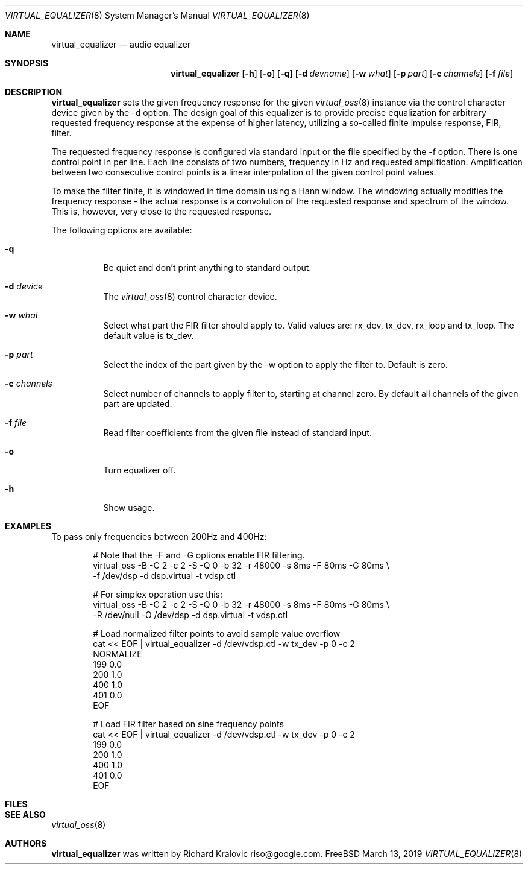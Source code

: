 .\"
.\" Copyright (c) 2019 Google LLC, written by Richard Kralovic <riso@google.com>
.\"
.\" All rights reserved.
.\"
.\" Redistribution and use in source and binary forms, with or without
.\" modification, are permitted provided that the following conditions
.\" are met:
.\" 1. Redistributions of source code must retain the above copyright
.\"    notice, this list of conditions and the following disclaimer.
.\" 2. Redistributions in binary form must reproduce the above copyright
.\"    notice, this list of conditions and the following disclaimer in the
.\"    documentation and/or other materials provided with the distribution.
.\"
.\" THIS SOFTWARE IS PROVIDED BY THE AUTHOR AND CONTRIBUTORS ``AS IS'' AND
.\" ANY EXPRESS OR IMPLIED WARRANTIES, INCLUDING, BUT NOT LIMITED TO, THE
.\" IMPLIED WARRANTIES OF MERCHANTABILITY AND FITNESS FOR A PARTICULAR PURPOSE
.\" ARE DISCLAIMED.  IN NO EVENT SHALL THE AUTHOR OR CONTRIBUTORS BE LIABLE
.\" FOR ANY DIRECT, INDIRECT, INCIDENTAL, SPECIAL, EXEMPLARY, OR CONSEQUENTIAL
.\" DAMAGES (INCLUDING, BUT NOT LIMITED TO, PROCUREMENT OF SUBSTITUTE GOODS
.\" OR SERVICES; LOSS OF USE, DATA, OR PROFITS; OR BUSINESS INTERRUPTION)
.\" HOWEVER CAUSED AND ON ANY THEORY OF LIABILITY, WHETHER IN CONTRACT, STRICT
.\" LIABILITY, OR TORT (INCLUDING NEGLIGENCE OR OTHERWISE) ARISING IN ANY WAY
.\" OUT OF THE USE OF THIS SOFTWARE, EVEN IF ADVISED OF THE POSSIBILITY OF
.\" SUCH DAMAGE.
.\"
.\"
.Dd March 13, 2019
.Dt VIRTUAL_EQUALIZER 8
.Os FreeBSD
.Sh NAME
.Nm virtual_equalizer
.Nd audio equalizer
.Sh SYNOPSIS
.Nm
.Op Fl h
.Op Fl o
.Op Fl q
.Op Fl d Ar devname
.Op Fl w Ar what
.Op Fl p Ar part
.Op Fl c Ar channels
.Op Fl f Ar file
.Sh DESCRIPTION
.Nm
sets the given frequency response for the given
.Xr virtual_oss 8
instance via the control character device given by the -d option.
The design goal of this equalizer is to provide precise equalization
for arbitrary requested frequency response at the expense of higher
latency, utilizing a so-called finite impulse response, FIR, filter.
.Pp
The requested frequency response is configured via standard input or
the file specified by the -f option.
There is one control point in per line.
Each line consists of two numbers, frequency in Hz and requested
amplification.
Amplification between two consecutive control points is a linear
interpolation of the given control point values.
.Pp
To make the filter finite, it is windowed in time domain using a Hann
window.
The windowing actually modifies the frequency response - the actual
response is a convolution of the requested response and spectrum of
the window.
This is, however, very close to the requested response.
.Pp
The following options are available:
.Bl -tag -width indent
.It Fl q
Be quiet and don't print anything to standard output.
.It Fl d Ar device
The
.Xr virtual_oss 8
control character device.
.It Fl w Ar what
Select what part the FIR filter should apply to.
Valid values are: rx_dev, tx_dev, rx_loop and tx_loop.
The default value is tx_dev.
.It Fl p Ar part
Select the index of the part given by the -w option to apply the filter to.
Default is zero.
.It Fl c Ar channels
Select number of channels to apply filter to, starting at channel zero.
By default all channels of the given part are updated.
.It Fl f Ar file
Read filter coefficients from the given file instead of standard input.
.It Fl o
Turn equalizer off.
.It Fl h
Show usage.
.El
.Sh EXAMPLES
To pass only frequencies between 200Hz and 400Hz:
.Bd -literal -offset indent
# Note that the -F and -G options enable FIR filtering.
virtual_oss -B -C 2 -c 2 -S -Q 0 -b 32 -r 48000 -s 8ms -F 80ms -G 80ms \\
    -f /dev/dsp -d dsp.virtual -t vdsp.ctl

# For simplex operation use this:
virtual_oss -B -C 2 -c 2 -S -Q 0 -b 32 -r 48000 -s 8ms -F 80ms -G 80ms \\
    -R /dev/null -O /dev/dsp -d dsp.virtual -t vdsp.ctl

# Load normalized filter points to avoid sample value overflow
cat << EOF | virtual_equalizer -d /dev/vdsp.ctl -w tx_dev -p 0 -c 2
NORMALIZE
199 0.0
200 1.0
400 1.0
401 0.0
EOF

# Load FIR filter based on sine frequency points
cat << EOF | virtual_equalizer -d /dev/vdsp.ctl -w tx_dev -p 0 -c 2
199 0.0
200 1.0
400 1.0
401 0.0
EOF

.Ed
.Pp
.Sh FILES
.Sh SEE ALSO
.Xr virtual_oss 8
.Sh AUTHORS
.Nm
was written by
.An Richard Kralovic riso@google.com .
.Pp
